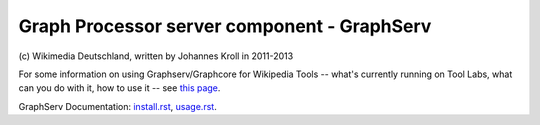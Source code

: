 Graph Processor server component - GraphServ
============================================
\(c) Wikimedia Deutschland, written by Johannes Kroll in 2011-2013

For some information on using Graphserv/Graphcore for Wikipedia Tools -- what's currently running on Tool Labs, what can you do with it, how to use it -- see `this page <https://wikitech.wikimedia.org/wiki/Nova_Resource:Catgraph>`_.

GraphServ Documentation: `install.rst <https://github.com/jkroll20/graphserv/blob/master/doc/install.rst>`_, `usage.rst <https://github.com/jkroll20/graphserv/blob/master/doc/usage.rst>`_.


